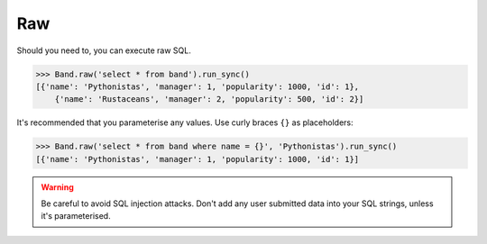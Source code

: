 .. _Raw:

Raw
===

Should you need to, you can execute raw SQL.

.. code-block:: python

    >>> Band.raw('select * from band').run_sync()
    [{'name': 'Pythonistas', 'manager': 1, 'popularity': 1000, 'id': 1},
        {'name': 'Rustaceans', 'manager': 2, 'popularity': 500, 'id': 2}]

It's recommended that you parameterise any values. Use curly braces ``{}`` as
placeholders:

.. code-block:: python

    >>> Band.raw('select * from band where name = {}', 'Pythonistas').run_sync()
    [{'name': 'Pythonistas', 'manager': 1, 'popularity': 1000, 'id': 1}]

.. warning:: Be careful to avoid SQL injection attacks. Don't add any user submitted data into your SQL strings, unless it's parameterised.

